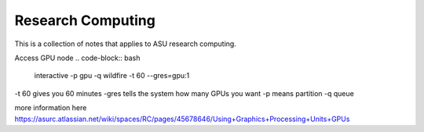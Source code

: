.. _windows_anchor:

Research Computing 
=======================

This is a collection of notes that applies to ASU research computing.

Access GPU node 
.. code-block:: bash

   interactive -p gpu -q wildfire -t 60 --gres=gpu:1 

-t 60 gives you 60 minutes
-gres tells the system how many GPUs you want 
-p means partition
-q queue


more information here
https://asurc.atlassian.net/wiki/spaces/RC/pages/45678646/Using+Graphics+Processing+Units+GPUs



